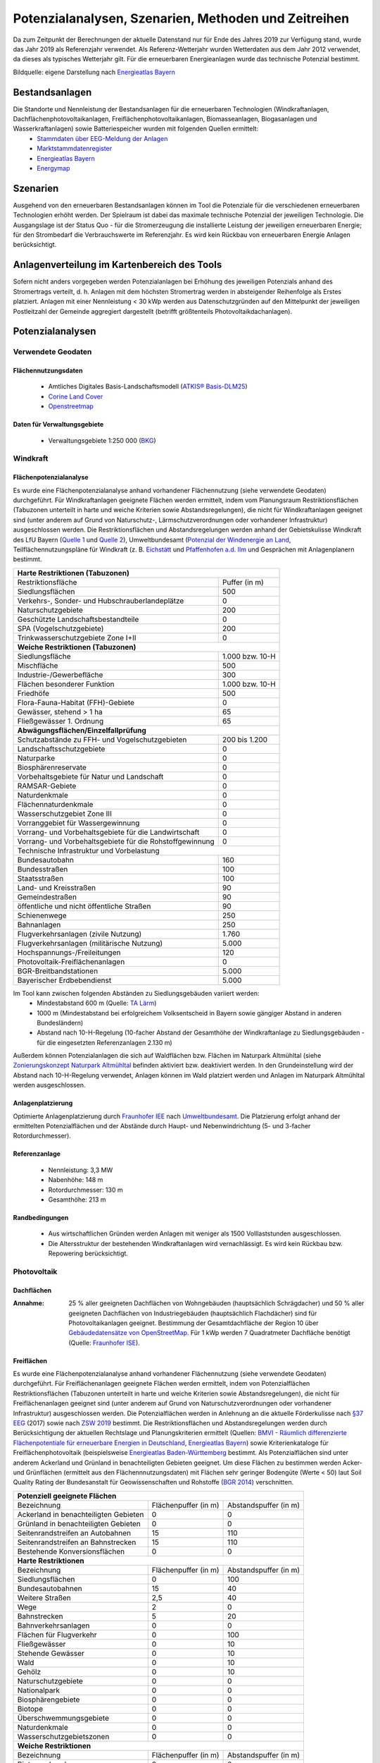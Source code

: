 .. _Potenziale_Szenarien_Methoden_Zeitreihen_label:

Potenzialanalysen, Szenarien, Methoden und Zeitreihen
=====================================================

Da zum Zeitpunkt der Berechnungen der aktuelle Datenstand nur für Ende des Jahres 2019 zur Verfügung stand, wurde das Jahr 2019 als Referenzjahr verwendet. Als Referenz-Wetterjahr wurden Wetterdaten aus dem Jahr 2012 verwendet, da dieses als typisches Wetterjahr gilt. Für die erneuerbaren Energieanlagen wurde das technische Potenzial bestimmt.

.. 	image:: files/Potenziale.png
   :width: 500 px
   :alt: Potenziale
   :align: center

Bildquelle: eigene Darstellung nach `Energieatlas Bayern <https://www.energieatlas.bayern.de/>`_

Bestandsanlagen
---------------

Die Standorte und Nennleistung der Bestandsanlagen für die erneuerbaren Technologien (Windkraftanlagen, Dachflächenphotovoltaikanlagen, Freiflächenphotovoltaikanlagen, Biomasseanlagen, Biogasanlagen und Wasserkraftanlagen) sowie Batteriespeicher wurden mit folgenden Quellen ermittelt:
  - `Stammdaten über EEG-Meldung der Anlagen <https://www.netztransparenz.de/EEG/Anlagenstammdaten>`_
  - `Marktstammdatenregister <https://www.marktstammdatenregister.de/MaStR>`_
  - `Energieatlas Bayern <https://www.energieatlas.bayern.de/>`_
  - `Energymap <http://www.energymap.info/>`_
  


Szenarien
---------

Ausgehend von den erneuerbaren Bestandsanlagen können im Tool die Potenziale für die verschiedenen erneuerbaren Technologien erhöht werden. Der Spielraum ist dabei das maximale technische Potenzial der jeweiligen Technologie. Die Ausgangslage ist der Status Quo - für die Stromerzeugung die installierte Leistung der jeweiligen erneuerbaren Energie; für den Strombedarf die Verbrauchswerte im Referenzjahr. Es wird kein Rückbau von erneuerbaren Energie Anlagen berücksichtigt.

Anlagenverteilung im Kartenbereich des Tools
--------------------------------------------

Sofern nicht anders vorgegeben werden Potenzialanlagen bei Erhöhung des jeweiligen Potenzials anhand des Stromertrags verteilt, d. h. Anlagen mit dem höchsten Stromertrag werden in absteigender Reihenfolge als Erstes platziert. Anlagen mit einer Nennleistung < 30 kWp werden aus Datenschutzgründen auf den Mittelpunkt der jeweiligen Postleitzahl der Gemeinde aggregiert dargestellt (betrifft größtenteils Photovoltaikdachanlagen).

Potenzialanalysen
-----------------

Verwendete Geodaten
...................

Flächennutzungsdaten
++++++++++++++++++++
	
	- Amtliches Digitales Basis-Landschaftsmodell (`ATKIS® Basis-DLM25 <https://www.ldbv.bayern.de/produkte/atkis-basis-dlm.html>`_)
	- `Corine Land Cover <https://land.copernicus.eu/pan-european/corine-land-cover/clc2018>`_
	- `Openstreetmap <https://www.openstreetmap.de/>`_

Daten für Verwaltungsgebiete
++++++++++++++++++++++++++++

	- Verwaltungsgebiete 1:250 000 (`BKG <https://gdz.bkg.bund.de/index.php/default/verwaltungsgebiete-1-250-000-ebenen-stand-31-12-vg250-ebenen-31-12.html>`_)

Windkraft
.........

Flächenpotenzialanalyse
+++++++++++++++++++++++

Es wurde eine Flächenpotenzialanalyse anhand vorhandener Flächennutzung (siehe verwendete Geodaten) durchgeführt. Für Windkraftanlagen geeignete Flächen werden ermittelt, indem vom Planungsraum Restriktionsflächen (Tabuzonen unterteilt in harte und weiche Kriterien sowie Abstandsregelungen), die nicht für Windkraftanlagen geeignet sind (unter anderem auf Grund von Naturschutz-, Lärmschutzverordnungen oder vorhandener Infrastruktur) ausgeschlossen werden. Die Restriktionsflächen und Abstandsregelungen werden anhand der Gebietskulisse Windkraft des LfU Bayern (`Quelle 1 <https://www.energieatlas.bayern.de/file/pdf/823/Erl%C3%A4uterungen-Nutzungsbedingungen_GK-Wind.pdf>`_ und `Quelle 2 <https://www.energieatlas.bayern.de/file/pdf/1213/GK-Wind_Themenuebersicht_EA-B.pdf>`_), Umweltbundesamt (`Potenzial der Windenergie an Land <https://www.umweltbundesamt.de/sites/default/files/medien/378/publikationen/potenzial_der_windenergie.pdf>`_, Teilflächennutzungspläne für Windkraft (z. B. `Eichstätt <https://www.eichstaett.de/rathaus/informationen/bauleitplanverfahren/flaechennutzungsplan/>`_ und `Pfaffenhofen a.d. Ilm <https://pfaffenhofen.de/dokumente/83/Sachlicher_Teilflaechennutzungsplan__Windkraft__zWJFRSx.PDF>`_ und Gesprächen mit Anlagenplanern bestimmt.

+----------------------------------------------------------+-----------------+
| **Harte Restriktionen (Tabuzonen)**                                        |
+==========================================================+=================+
| Restriktionsfläche                                       |  Puffer (in m)  |
+----------------------------------------------------------+-----------------+
| Siedlungsflächen                                         |       500       | 
+----------------------------------------------------------+-----------------+
| Verkehrs-, Sonder- und Hubschrauberlandeplätze           |        0        | 
+----------------------------------------------------------+-----------------+
| Naturschutzgebiete                                       |       200       | 
+----------------------------------------------------------+-----------------+
| Geschützte Landschaftsbestandteile                       |        0        |    
+----------------------------------------------------------+-----------------+
| SPA (Vogelschutzgebiete)                                 |       200       | 
+----------------------------------------------------------+-----------------+
| Trinkwasserschutzgebiete Zone I+II                       |        0        | 
+----------------------------------------------------------+-----------------+
| **Weiche Restriktionen (Tabuzonen)**                                       |
+----------------------------------------------------------+-----------------+
| Siedlungsfläche                                          | 1.000 bzw. 10-H | 
+----------------------------------------------------------+-----------------+
| Mischfläche                                              |       500       | 
+----------------------------------------------------------+-----------------+
| Industrie-/Gewerbefläche                                 |       300       |               
+----------------------------------------------------------+-----------------+
| Flächen besonderer Funktion                              | 1.000 bzw. 10-H |
+----------------------------------------------------------+-----------------+
| Friedhöfe                                                |       500       |
+----------------------------------------------------------+-----------------+
| Flora-Fauna-Habitat (FFH)-Gebiete                        |        0        | 
+----------------------------------------------------------+-----------------+
| Gewässer, stehend > 1 ha                                 |        65       |
+----------------------------------------------------------+-----------------+
| Fließgewässer 1. Ordnung                                 |        65       | 
+----------------------------------------------------------+-----------------+
| **Abwägungsflächen/Einzelfallprüfung**                                     |
+----------------------------------------------------------+-----------------+
| Schutzabstände zu FFH- und Vogelschutzgebieten           |  200 bis 1.200  |
+----------------------------------------------------------+-----------------+
| Landschaftsschutzgebiete                                 |        0        |
+----------------------------------------------------------+-----------------+
| Naturparke                                               |        0        |
+----------------------------------------------------------+-----------------+
| Biosphärenreservate                                      |        0        |
+----------------------------------------------------------+-----------------+
| Vorbehaltsgebiete für Natur und Landschaft               |        0        |
+----------------------------------------------------------+-----------------+
| RAMSAR-Gebiete                                           |        0        |
+----------------------------------------------------------+-----------------+
| Naturdenkmale                                            |        0        |
+----------------------------------------------------------+-----------------+
| Flächennaturdenkmale                                     |        0        |
+----------------------------------------------------------+-----------------+
| Wasserschutzgebiet Zone III                              |        0        | 
+----------------------------------------------------------+-----------------+
| Vorranggebiet für Wassergewinnung                        |        0        | 
+----------------------------------------------------------+-----------------+
| Vorrang- und Vorbehaltsgebiete für die Landwirtschaft    |        0        |    
+----------------------------------------------------------+-----------------+
| Vorrang- und Vorbehaltsgebiete für die Rohstoffgewinnung |        0        | 
+----------------------------------------------------------+-----------------+
| Technische Infrastruktur und Vorbelastung                                  | 
+----------------------------------------------------------+-----------------+
| Bundesautobahn                                           |       160       |    
+----------------------------------------------------------+-----------------+
| Bundesstraßen                                            |       100       |
+----------------------------------------------------------+-----------------+
| Staatsstraßen                                            |       100       | 
+----------------------------------------------------------+-----------------+
| Land- und Kreisstraßen                                   |        90       |    
+----------------------------------------------------------+-----------------+
| Gemeindestraßen                                          |        90       | 
+----------------------------------------------------------+-----------------+
| öffentliche und nicht öffentliche Straßen                |        90       | 
+----------------------------------------------------------+-----------------+
| Schienenwege                                             |       250       |
+----------------------------------------------------------+-----------------+
| Bahnanlagen                                              |       250       | 
+----------------------------------------------------------+-----------------+
| Flugverkehrsanlagen (zivile Nutzung)                     |      1.760      | 
+----------------------------------------------------------+-----------------+
| Flugverkehrsanlagen (militärische Nutzung)               |      5.000      | 
+----------------------------------------------------------+-----------------+
| Hochspannungs-/Freileitungen                             |       120       |                
+----------------------------------------------------------+-----------------+
| Photovoltaik-Freiflächenanlagen                          |        0        | 
+----------------------------------------------------------+-----------------+
| BGR-Breitbandstationen                                   |      5.000      | 
+----------------------------------------------------------+-----------------+
| Bayerischer Erdbebendienst                               |      5.000      |
+----------------------------------------------------------+-----------------+

Im Tool kann zwischen folgenden Abständen zu Siedlungsgebäuden variiert werden:
  - Mindestabstand 600 m (Quelle: `TA Lärm <http://www.verwaltungsvorschriften-im-internet.de/bsvwvbund_26081998_IG19980826.htm>`_)
  - 1000 m (Mindestabstand bei erfolgreichem Volksentscheid in Bayern sowie gängiger Abstand in anderen Bundesländern)
  - Abstand nach 10-H-Regelung (10-facher Abstand der Gesamthöhe der Windkraftanlage zu Siedlungsgebäuden - für die eingesetzten Referenzanlagen 2.130 m)
  
Außerdem können Potenzialanlagen die sich auf Waldflächen bzw. Flächen im Naturpark Altmühltal (siehe `Zonierungskonzept Naturpark Altmühltal <https://www.landkreis-eichstaett.de/media/zonierung/bericht_zk_altmuehltal_30112012.pdf>`_ befinden aktiviert bzw. deaktiviert werden.
In den Grundeinstellung wird der Abstand nach 10-H-Regelung verwendet, Anlagen können im Wald platziert werden und Anlagen im Naturpark Altmühltal werden ausgeschlossen.

Anlagenplatzierung
++++++++++++++++++

Optimierte Anlagenplatzierung durch `Fraunhofer IEE <https://www.iee.fraunhofer.de/>`_ nach `Umweltbundesamt <https://www.umweltbundesamt.de/sites/default/files/medien/376/publikationen/climate_change_38_2019_flaechenanalyse_windenergie_an_land.pdf>`_.
Die Platzierung erfolgt anhand der ermittelten Potenzialflächen und der Abstände durch Haupt- und Nebenwindrichtung (5- und 3-facher Rotordurchmesser).

Referenzanlage
++++++++++++++
  
  - Nennleistung: 3,3 MW
  - Nabenhöhe: 148 m 
  - Rotordurchmesser: 130 m 
  - Gesamthöhe: 213 m 

Randbedingungen
+++++++++++++++

  - Aus wirtschaftlichen Gründen werden Anlagen mit weniger als 1500 Volllaststunden ausgeschlossen.
  - Die Altersstruktur der bestehenden Windkraftanlagen wird vernachlässigt. Es wird kein Rückbau bzw. Repowering berücksichtigt.

Photovoltaik
............

Dachflächen
+++++++++++

:Annahme: 
	25 % aller geeigneten Dachflächen von Wohngebäuden (hauptsächlich Schrägdacher) und 50 % aller geeigneten Dachflächen von Industriegebäuden (hauptsächlich Flachdächer) sind für Photovoltaikanlagen geeignet. Bestimmung der Gesamtdachfläche der Region 10 über `Gebäudedatensätze von OpenStreetMap <http://download.geofabrik.de/>`_.
	Für 1 kWp werden 7 Quadratmeter Dachfläche benötigt (Quelle: `Fraunhofer ISE <https://www.ise.fraunhofer.de/content/dam/ise/de/documents/publications/studies/aktuelle-fakten-zur-photovoltaik-in-deutschland.pdf>`_).

Freiflächen
+++++++++++

Es wurde eine Flächenpotenzialanalyse anhand vorhandener Flächennutzung (siehe verwendete Geodaten) durchgeführt. Für Freiflächenanlagen geeignete Flächen werden ermittelt, indem von Potenzialflächen Restriktionsflächen (Tabuzonen unterteilt in harte und weiche Kriterien sowie Abstandsregelungen), die nicht für Freiflächenanlagen geeignet sind (unter anderem auf Grund von Naturschutzverordnungen oder vorhandener Infrastruktur) ausgeschlossen werden.
Die Potenzialflächen werden in Anlehnung an die aktuelle Förderkulisse nach
`§37 EEG <https://www.gesetze-im-internet.de/eeg_2014/__37.html>`_ (2017) sowie nach `ZSW 2019 <https://www.zsw-bw.de/fileadmin/user_upload/PDFs/Aktuelles/2019/politischer-dialog-pv-freiflaechenanlagen-studie-333788.pdf>`_ bestimmt.
Die Restriktionsflächen und Abstandsregelungen werden durch Berücksichtigung der aktuellen Rechtslage und Planungskriterien ermittelt (Quellen:
`BMVI - Räumlich differenzierte Flächenpotentiale für erneuerbare Energien in Deutschland <https://www.bbsr.bund.de/BBSR/DE/veroeffentlichungen/ministerien/bmvi/bmvi-online/2015/DL_BMVI_Online_08_15.pdf?__blob=publicationFile&v=1>`_, `Energieatlas Bayern <https://www.energieatlas.bayern.de/thema_sonne/photovoltaik/genehmigung.html>`_) sowie Kriterienkataloge für Freiflächenphotovoltaik (beispielsweise `Energieatlas Baden-Württemberg <https://www.energieatlas-bw.de/sonne/freiflachen/potenzialanalyse>`_ bestimmt.
Als Potenzialflächen sind unter anderem Ackerland und Grünland in benachteiligten Gebieten geeignet. Um diese Flächen zu bestimmen werden Acker- und Grünflächen (ermittelt aus den Flächennnutzungsdaten) mit Flächen sehr geringer Bodengüte (Werte < 50) laut Soil Quality Rating der Bundesanstalt für Geowissenschaften und Rohstoffe (`BGR 2014 <https://www.bgr.bund.de/DE/Themen/Boden/Ressourcenbewertung/Ertragspotential/Ertragspotential_node.html>`_) verschnitten.

+---------------------------------------+---------------+----------------+
| **Potenziell geeignete Flächen**                                       |
+=======================================+===============+================+
| Bezeichnung                           | Flächenpuffer | Abstandspuffer | 
|                                       | (in m)        | (in m)         |
+---------------------------------------+---------------+----------------+
| Ackerland in benachteiligten Gebieten |       0       |        0       | 
+---------------------------------------+---------------+----------------+
| Grünland in benachteiligten Gebieten  |       0       |        0       | 
+---------------------------------------+---------------+----------------+
| Seitenrandstreifen an Autobahnen      |      15       |       110      |
+---------------------------------------+---------------+----------------+
| Seitenrandstreifen an Bahnstrecken    |      15       |       110      | 
+---------------------------------------+---------------+----------------+
| Bestehende Konversionsflächen         |       0       |        0       | 
+---------------------------------------+---------------+----------------+
| **Harte Restriktionen**                                                |
+---------------------------------------+---------------+----------------+
| Bezeichnung                           | Flächenpuffer | Abstandspuffer | 
|                                       | (in m)        | (in m)         |
+---------------------------------------+---------------+----------------+
| Siedlungsflächen                      |       0       |       100      | 
+---------------------------------------+---------------+----------------+
| Bundesautobahnen                      |      15       |       40       |
+---------------------------------------+---------------+----------------+
| Weitere Straßen                       |      2,5      |       40       | 
+---------------------------------------+---------------+----------------+
| Wege                                  |       2       |        0       | 
+---------------------------------------+---------------+----------------+
| Bahnstrecken                          |       5       |       20       | 
+---------------------------------------+---------------+----------------+
| Bahnverkehrsanlagen                   |       0       |        0       | 
+---------------------------------------+---------------+----------------+
| Flächen für Flugverkehr               |       0       |       100      | 
+---------------------------------------+---------------+----------------+
| Fließgewässer                         |       0       |       10       | 
+---------------------------------------+---------------+----------------+
| Stehende Gewässer                     |       0       |       10       |
+---------------------------------------+---------------+----------------+
| Wald                                  |       0       |       10       | 
+---------------------------------------+---------------+----------------+
| Gehölz                                |       0       |       10       | 
+---------------------------------------+---------------+----------------+
| Naturschutzgebiete                    |       0       |        0       | 
+---------------------------------------+---------------+----------------+
| Nationalpark                          |       0       |        0       | 
+---------------------------------------+---------------+----------------+
| Biosphärengebiete                     |       0       |        0       | 
+---------------------------------------+---------------+----------------+
| Biotope                               |       0       |        0       |
+---------------------------------------+---------------+----------------+
| Überschwemmungsgebiete                |       0       |        0       |
+---------------------------------------+---------------+----------------+
| Naturdenkmale                         |       0       |        0       | 
+---------------------------------------+---------------+----------------+
| Wasserschutzgebietszonen              |       0       |        0       |   
+---------------------------------------+---------------+----------------+
| **Weiche Restriktionen**                                               |
+---------------------------------------+---------------+----------------+
| Bezeichnung                           | Flächenpuffer | Abstandspuffer | 
|                                       | (in m)        | (in m)         | 
+---------------------------------------+---------------+----------------+
| Biotopverbund                         |       0       |        0       | 
+---------------------------------------+---------------+----------------+
| FFH-Gebiete                           |       0       |        0       | 
+---------------------------------------+---------------+----------------+
| SPA (Vogelschutzgebiete)              |       0       |        0       | 
+---------------------------------------+---------------+----------------+
| Landschaftsschutzgebiete              |       0       |        0       |
+---------------------------------------+---------------+----------------+
| Wasserschotzgebietsszone II           |       0       |        0       | 
+---------------------------------------+---------------+----------------+
| Generalwildwegeplan                   |       0       |      1.000     | 
+---------------------------------------+---------------+----------------+

Randbedingungen
+++++++++++++++

  - Spezifischer Flächenbedarf 1,4 Hektar pro MWp (`ZSW 2019 <https://www.zsw-bw.de/fileadmin/user_upload/PDFs/Aktuelles/2019/politischer-dialog-pv-freiflaechenanlagen-studie-333788.pdf>`_ – gängige Werte zwischen 1,5 ha/MWp bis zu 2,5 ha/MWp. Bis zum Jahr 2030 sind u. a. aufgrund von Effizienzsteigerungen bis zu 0,8 ha/MWp möglich. Desweiteren wurde der spezifische Flächenbdarf von modernen Anlagen ermittelt).
  - Aus wirtschaftlichen Gründen werden nur Gebiete größer al 1 Hektar berücksichtigt.
  - Aus Gründen der Raumverträglichkeit (`ZSW 2019 <https://www.zsw-bw.de/fileadmin/user_upload/PDFs/Aktuelles/2019/politischer-dialog-pv-freiflaechenanlagen-studie-333788.pdf>`_) werden lediglich 1 % der gesamten Acker- und Grünflächen als Potenzialfläche für Freiflächenphotovoltaik freigegeben. Dies lässt sich im Tool deaktivieren, sodass die gesamte, geeignete Fläche genutzt werden kann (ca. 30 % der Acker- und Grünflächen).

Biomasse und Biogas
...................

Vorgehensweise nach Datenblättern vom Deutschen Biomasseforschungszetrum (DBFZ)

Randbedingungen
+++++++++++++++
  
  - Bestimmung des technischen Biomasse- bzw. Biogaspotenzials
  - Anbaukultur von Fruchtarten bzw. Energiepflanzen in der Region 10 wird nicht verändert
  - Keine Berücksichtigung von Teller-/Tank-Diskussion
  - Nachhaltiger Aufwuchs von Wäldern wird nicht beeinträchtigt (d. h. es wird nur Holz energetisch verwendet aus nutzbarem Einschlag sowie nachhaltigem Zuwachs)
  
Grundlegende Daten
++++++++++++++++++

  - `Abfallbilanz 2015 <https://www.abfallbilanz.bayern.de/index.asp>`_
  - `Regionalstatistik Viehhaltung <https://www.regionalstatistik.de/genesis/online/>`_
  - `Regionalstatistik Bodennutzungsarten <https://www.regionalstatistik.de/genesis/online/>`_
  - `Dritte Bundeswaldinventur <https://www.bundeswaldinventur.bayern.de/>`_
  - `Holzmarktbericht <https://www.stmelf.bayern.de/wald/holz/004816/index.php>`_
  - `Amt für Ernährung, Landwirtschaft und Forsten Ingolstadt-Pfaffenhofen a.d. Ilm <https://www.aelf-ip.bayern.de/index.php>`_
  - `Bayerische Landesanstalt für Wald und Forstwirtschaft <https://www.lwf.bayern.de/bwi/113474/index.php>`_

Technische Potenzialbestimmung für
++++++++++++++++++++++++++++++++++

   - `Altholz <https://www.dbfz.de/fileadmin/bioenergiedaten/content/datenblaetter/Datenblatt_Altholz.pdf>`_
   - `Bioabfall <https://www.dbfz.de/fileadmin/bioenergiedaten/content/datenblaetter/Datenblatt_Bioabfall.pdf>`_
   - `Gewerbliche Speiseabfälle <https://www.dbfz.de/fileadmin/bioenergiedaten/content/datenblaetter/Datenblatt_Gewerbliche_Speiseabfaelle.pdf>`_
   - `Grünabfall <https://www.dbfz.de/fileadmin/bioenergiedaten/content/datenblaetter/Datenblatt_Gruenabfall.pdf>`_
   - `Energiepflanzen <https://www.dbfz.de/fileadmin/bioenergiedaten/content/datenblaetter/Datenblatt_Energiepflanzen.pdf>`_
   - `Tierische Exkremente <https://www.dbfz.de/fileadmin/bioenergiedaten/content/datenblaetter/Datenblatt_Exkremente.pdf>`_
   - `Getreidestroh <https://www.dbfz.de/fileadmin/bioenergiedaten/content/datenblaetter/Datenblatt_Getreidestroh.pdf>`_
   - `Weingärten <https://www.dbfz.de/fileadmin/bioenergiedaten/content/datenblaetter/Datenblatt_Weingaerten.pdf>`_
   - `Grünanlagen <https://www.dbfz.de/fileadmin/bioenergiedaten/content/datenblaetter/Datenblatt_Gruenanlagen.pdf>`_
   - `Straßenbegleitflächen <https://www.dbfz.de/fileadmin/bioenergiedaten/content/datenblaetter/Datenblatt_Stra%C3%9Fenbegleitflaechen.pdf>`_
   - `Forst Einschlag <https://www.dbfz.de/fileadmin/bioenergiedaten/content/datenblaetter/Datenblatt_Forst_Einschlag.pdf>`_
   - `Forst Zuwachs <https://www.dbfz.de/fileadmin/bioenergiedaten/content/datenblaetter/Datenblatt_Forst_Zuwachs.pdf>`_
   
Bestimmung der Potentialstandorte
+++++++++++++++++++++++++++++++++

**Biogasanlagen**

1. Berücksichtigung von Standorten der Biogasanlagen im Bestand
2. Erstellen von Strombilanzen für jede Gemeinde anhand Stromverbrauch je Sektor und Einwohnerzahlen
3. Berechnung des Anteils erneuerbarer Energien für jede Gemeinde
4. Zielstandorte: Am Ortsrand und nah am Straßenrand
5. Verteilung der Anlagen in Gemeinden mit geringer installierter Leistung an Biogasanlagen und geringem Anteil erneuerbarer Energien
6. Verteilung der Anlagen in Gemeinden mit hohem Anteil an landwirtschaftlichen Flächen

Referenzanlage: Nennleistung 1 MW, doppelte Überbauung, flexible Betriebsweise

**Biomasseanlagen** 

1. Berücksichtigung von Standorten der Biomasseanlagen im Bestand
2. Verteilung der Potenzialanlagen in Gemeinden mit hoher Einwohnerzahl und Siedlungsdichte, da dort in der Regel am meisten Wärmebedarf vorliegt 

Referenzanlage: Nennleistung 6,1 MW, Strom- und Wärmeerzeugung 

Wasserkraft
...........

Das Wasserkraftpotenzial der Donau ist größtenteils ausgeschöpft (`Potenzialstudie E.ON Wasserkraft GmbH und Bayerische Elektrizitätswerke GmbH
<https://www.energieatlas.bayern.de/file/pdf/2054/potentialstudie_EON.pdf>`_
). Eine Potentialerhöhung ist nur durch Nachrüstung oder Modernisierung möglich. Das so rauszuholende Potential wurde anhand der Potenzialstudie und in Fachgesprächen mit dem `Bayerischen Landesamt für Umwelt
<https://www.lfu.bayern.de/index.htm>`_ diskutiert und auf 10 % festgelegt.

Tiefengeothermie
................

Die geologischen Voraussetzung für die Nutzung von Tiefengeothermie sind in der Region 10 nicht gegeben (`LfU Bayern
<https://www.lfu.bayern.de/index.htm>`_
).

Konventionelle Kraftwerke
.........................

Das `Kraftwerk Irsching
<https://www.uniper.energy/de/kraftwerk-irsching>`_ mit den Blöcken 3, 4 und 5 sowie das `Kraftwerk Ingolstadt
<https://www.uniper.energy/de/kraftwerk-ingolstadt>`_ mit den Blöcken 3 und 4 fallen unter die sogenannte Netzreserveverordnung und kommen derzeit ausschließlich in kritischen Netzsituation zum Einsatz.
Aus diesem Grund werden Konventionelle Anlagen im Energiewende-Tool nicht berücksichtigt.

Batteriespeicher
................

Quelle: `Bedarfsanalyse Energiespeicher 2 - Auswirkungen der räumlichen Verteilung von Anlagen zur Stromerzeugung und Bewertung von Energieausgleichstechnologien. Abschlussbericht <publica.fraunhofer.de/eprints/urn_nbn_de_0011-n-4843707.pdf>`_

Dezentrale Batteriespeicher (für Private Haushalte in Verbindung mit Photovoltaikanlagen)
+++++++++++++++++++++++++++++++++++++++++++++++++++++++++++++++++++++++++++++++++++++++++

Verteilung proportional zur Anzahl der Ein- und Zweifamilienhäuser (Quelle: Wohngebäudebestand (Alter, Größe, Wohneinheiten, Leerstand etc.) nach `Zensus 2011
<https://ergebnisse2011.zensus2022.de/datenbank/online/>`_).
Durchschnittliche Speichergröße:
 - Leistung: 3,25 kW
 - Kapazität: 6,25 kWh

Zentrale Batteriespeicher (Verteilung frei in der Region 10)
++++++++++++++++++++++++++++++++++++++++++++++++++++++++++++

Verteilung abhängig von Anzahl der Mittelspannungsnetze in Deutschland. Jedes zehnte Mittelspannungsnetz in Deutschland wird mit zentralen Stromspeichern ausgerüstet (In der Region 10 ca. 30 Mittelspannungsnetze).
Pro Standort je eine:
 - Lithium-Ionen Batterie (Leistung: 560 kW, Kapazität: 560 kWh)
 - Redox-Flow Batterie (Leistung: 200 kW, Kapazität: 1600 kWh)

Verbrauchsdaten Stromsektoren
-----------------------------

Es werden Verbrauchsdaten für die Sektoren Haushalte, Gewerbe, Handel, Dienstleistungen (GHD) und Industrie ermittelt.
Die Verbrauchdaten werden mittels des `disaggregator-Tools
<https://github.com/DemandRegioTeam/disaggregator>`_
(Lizenz: GPLv3) aus dem Projekt `DemandRegio
<https://www.ffe.de/themen-und-methoden/erzeugung-und-markt/735-demand-regio-harmonisierung-und-entwicklung-von-verfahren-zur-regionalen-und-zeitlichen-aufloesung-von-energienachfragen>`_ 
der Forschungsstelle für Energiewirtschaft e.V. (FfE) erzeugt.

Weitere Verbrauchsdaten
-----------------------

Wärmepumpen
...........

Wärmepumpenbestand in Deutschland und Bayern (Quelle: `Bundesverband Wärmepumpe (BDW e.V.)
<https://www.waermepumpe.de/presse/zahlen-daten/>`_
)
Grundsätzlich eignet sich die Region 10 für Grundwasser-, Sole- und Luftwärmepumpen (Quelle: `LfU Bayern
<https://www.lfu.bayern.de/index.htm>`_
, `BWP-Branchenstudie 2015
<https://www.waermepumpe.de/fileadmin/user_upload/waermepumpe/07_Publikationen/2016-04-08_Branchenprognose_2015_web.pdf>`_ 
und Energienutzungspläne der Landkreise und Gemeinden in der Region 10).

Berechnung des Bestands und Potenzials der Region 10 anhand 
`Bevölkerungszahlen und -entwicklung
<https://www.ingolstadt.de/output/download.php?fid=3052.5144.1.PDF>`_
und Wohngebäudebestand (Alter, Größe, Wohneinheiten, Leerstand etc.) nach `Zensus 2011
<https://ergebnisse2011.zensus2022.de/datenbank/online/>`_
.

Referenzanlage: Jahresstromverbrauch ca. 3.600 kWh (Auswahl anhand temperaturabhängige Verbrauchszeitreihe und `Wärmepumpen Verbrauchsdatenbank
<https://www.waermepumpen-verbrauchsdatenbank.de/index.php?button=verbrauch>`_
für eine durchschnittliche Wohnfläche von 100 m²) .

Elektromobilität
................

Durchschnittliche Jahresfahrleistung 2019
+++++++++++++++++++++++++++++++++++++++++

13.602 km pro Fahrzeug (Quelle: `Kraftfahrtbundesamt
<https://www.kba.de/DE/Statistik/Kraftverkehr/VerkehrKilometer/vk_inlaenderfahrleistung/vk_inlaenderfahrleistung_inhalt.html>`_

Aufgrund der hohen PKW-Dichte der Stadt Ingolstadt (`Platz 1 im Vergleich zu anderen bayerischen Großsstädten
<https://www.ingolstadt.de/Home/Hohe-Pkw-Dichte-in-Ingolstadt.php?object=tx,2789.5&ModID=7&FID=3052.11361.1&NavID=2789.411>`_
) wurde im Tool eine durschnittliche Jahresfahrleistung von 13.500 km angenommen.

Anzahl von Verbrennerfahrzeugen und Elektrofahrzeugen 2019
++++++++++++++++++++++++++++++++++++++++++++++++++++++++++

Insgesamt 333.608 Fahrzeuge, davon 1.500 Elektrofahrzeuge (BEV - batteriebetriebener Elektromotor)
(Quelle: `Kraftfahrtbundesamt
<https://www.kba.de/DE/Statistik/Fahrzeuge/Bestand/ZulassungsbezirkeGemeinden/b_zulassungsbezirke_inhalt.html;jsessionid=11E3DF9FA389532B681BCE5D2C38B6FF.live11311?nn=2598042>`_
)

Durchschnittlicher Stromverbrauch Elektrofahrzeuge
++++++++++++++++++++++++++++++++++++++++++++++++++

17,5 kWh/100 km (Durchschnittswert der zugelassenen Elektrofahrzeugmodelle - eigene Berechnung mittels der technischen Datenblätter der Fahrzeuge)

Erzeugungszeitreihen
--------------------

Windkraft
.........

Berechnung von regional aufgelösten Zeitreihen anhand Wetterdaten aus dem Jahr 2012 und dem Wetter- und Klimamodell `COSMO-DWD <https://www.dwd.de/DE/forschung/wettervorhersage/num_modellierung/01_num_vorhersagemodelle/regionalmodell_cosmo_de.html>`_ durch das `Fraunhofer IEE <https://www.iee.fraunhofer.de/>`_ unter Berücksichtigung von drei Verschattungsstufen.

.. 	image:: files/Verschattung.png
   :width: 300 px
   :alt: Verschattungsstufen Fraunhofer
   :align: center

Photovoltaik
............

Normierte Einspeisezeitreihen von `renewables.ninja <https://www.renewables.ninja/>`_ (Wetterdatensatz: CM-SAF SARAH)
Anlagen-Setting:

  - 20 % Systemverluste nach `Fraunhofer ISE <https://www.ise.fraunhofer.de/content/dam/ise/de/documents/publications/studies/aktuelle-fakten-zur-photovoltaik-in-deutschland.pdf>`_
  - Neigung: 45° (Dachanlagen Schrägdach), 35° (Freiflächenanlagen/Dachanlagen Flachdach, optimale Ausrichtung für Deutschland)
  - Ausrichtung: 180°, andere Ausrichtungen von Dächern wurde durch nachträgliche Ertragskorrektur mit Minderungsfaktor von 0,85 berücksichtigt (`FfE <https://www.ffe.de/download/article/464/Dissertation_Roger_Corradini.pdf>`_).

Biomasse und Biogas
...................

Biomasse
++++++++

Erzeugung abhängig von Jahreszeit (unterschiedliche Erzeugung je nach Sommer-, Winter- oder Übergangszeit), durchschnittlich 6.571 Volllaststunden. Vergleich mit Erzeugung von Bestandsanlangen in der Region 10.  

Biogas
++++++

Ermittlung von Erzeugunszeitreihen für flexiblen Betrieb der potentiellen Biogasanlagen mittels Ergebnissen aus dem Projekt SmartBio der Technischen Hochschule Ingolstadt (Beschreibung der Methodik in `Tagungsunterlagen Zukünftige Stromnetze 2021 Seite 224-245
<https://www.zukunftsnetz.net/konferenz/tagungsunterlagen>`_).

Wasserkraft
...........

Es wird eine konstante Einspeiseleistung über das gesamte Jahr für alle Wasserkraftanlagen angenommen. Für die mittlere Jahresvollaststundenzahl wurden die bisherigen Werte der Bestandsanlagen ermittelt und verwendet (Mittelwert 5978 Volllaststunden).

Verbrauchszeitreihen
--------------------

Haushalte, Gewerbe, Handel, Dienstleistungen, Industrie
.......................................................

Erzeugung von stündlichen, normierten Verbrauchszeitreihen mit Hilfe von `Standardlastprofilen Strom
<https://www.bdew.de/energie/standardlastprofile-strom/>`_ 
des Bundesverbands der Energie- und Wasserwirtschaft (BDEW) (H0 für Haushalte, G0 für GHD, Stufenlastprofil für industrielle Verbraucher) und mittels `oemof-demandlib
<https://github.com/oemof/demandlib>`_.

Wärmepumpen
...........

Erzeugung und Verwendung eines Temperaturabhängigen Lastprofils (Quelle: `Stadtwerke München
<https://www.swm-infrastruktur.de/strom/netzzugang/bedingungen/waermepumpe>`_
/`Neustadtwerke
<https://www.neustadtwerke.de/temperaturabhaengige-lastprofile-tlp.html>`_
und `Wetterdaten der Region 10
<https://meteostat.net/de>`_)

Elektromobilität
................

Generierung einer Lastzeitreihe unter folgenden Randbedingungen:
++++++++++++++++++++++++++++++++++++++++++++++++++++++++++++++++

:Durchschnittliche tägliche Fahrtstrecke:
    
	Arbeitsweg: 10 km Hinweg, 10 km Rückweg 
	Wochenende: 10 km
	(`Mobilität in Deutschland 2017 <http://www.mobilitaet-in-deutschland.de/publikationen2017.html>`_)

:Fahrtbeginn Hinweg und Rückweg:
    
	Anhand der `Sozialversicherungspflichtigen Beschäftigten <https://www.ingolstadt.de/media/custom/3052_153_1.PDF?1530019516>`_ in der Region 10
	Aufteilung der Beschäftigten nach Schichtsystem (Wechselschicht, Normalschicht, Nachtschicht)
	Berücksichtigung von Nicht-Sozialversicherungspflichtigen Beschäftigten (Studenten, Hausfrauen, etc.)
	
:Ladestrategie:
    
	Durchschnittliche Ladeleistung 11 kW
	Beginn des Ladevorgangs nach der Arbeit bei Ankunft Zuhause abhängig vom jeweiligen Schichtende




